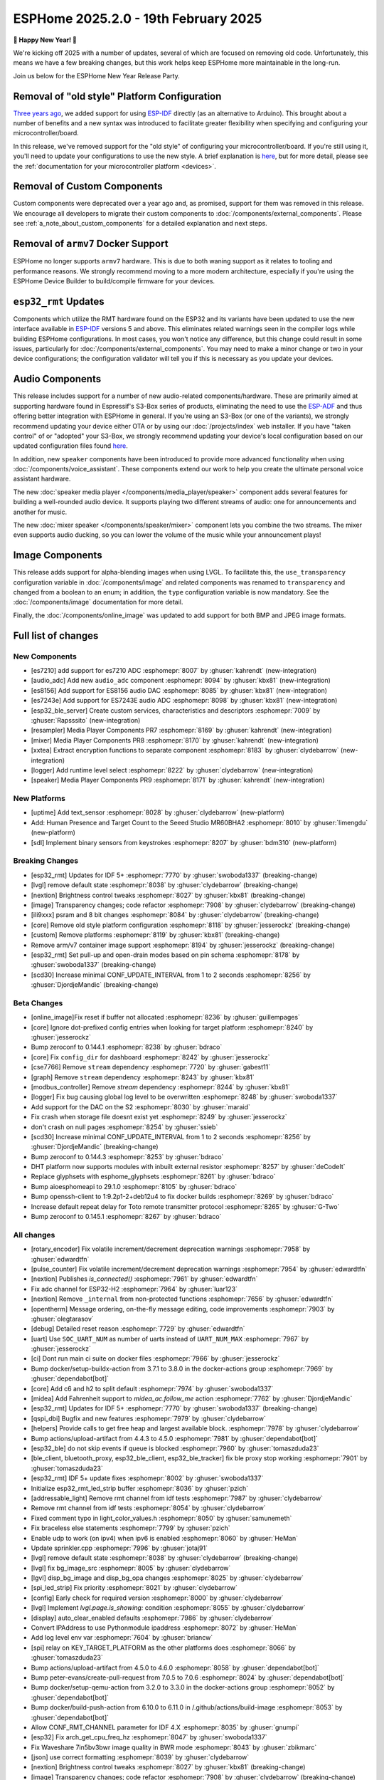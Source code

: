 ESPHome 2025.2.0 - 19th February 2025
=====================================

.. seo::
    :description: Changelog for ESPHome 2025.2.0.
    :image: /_static/changelog-2025.2.0.png
    :author: Jesse Hills
    :author_twitter: @jesserockz

.. imgtable::
    :columns: 3

    Audio ADC Core, components/audio_adc/index, audio_adc.svg
    XXTEA, components/xxtea, xxtea.svg
    Host SDL2 Keyboard, components/binary_sensor/sdl, sdl.png

    ES7210, components/audio_adc/es7210, es7210.svg
    ES7243E, components/audio_adc/es7243e, es7243e.svg
    ES8156, components/audio_dac/es8156, es8156.svg

    Speaker Media Player, components/media_player/speaker, speaker.svg, dark-invert
    Mixer Speaker, components/speaker/mixer, mixer.svg
    Resampler Speaker, components/speaker/resampler, waveform.svg, dark-invert

**🎉 Happy New Year! 🎉**

We're kicking off 2025 with a number of updates, several of which are focused on removing old code. Unfortunately,
this means we have a few breaking changes, but this work helps keep ESPHome more maintainable in the long-run.

Join us below for the ESPHome New Year Release Party.

.. raw:: html

    <iframe width="560" height="315" src="https://www.youtube-nocookie.com/embed/HtG3fjAO96c"
            title="YouTube video player" frameborder="0"
            allow="accelerometer; autoplay; clipboard-write; encrypted-media; gyroscope; picture-in-picture"
            allowfullscreen>
    </iframe>

Removal of "old style" Platform Configuration
---------------------------------------------

`Three years ago <https://github.com/esphome/esphome/pull/2303>`__, we added support for using
`ESP-IDF <https://github.com/espressif/esp-idf/>`__ directly (as an alternative to Arduino). This brought about a
number of benefits and a new syntax was introduced to facilitate greater flexibility when specifying and configuring
your microcontroller/board.

In this release, we've removed support for the "old style" of configuring your microcontroller/board. If you're still
using it, you'll need to update your configurations to use the new style. A brief explanation is
`here <https://github.com/esphome/esphome/pull/8118>`__, but for more detail, please see the
:ref:`documentation for your microcontroller platform <devices>`.

Removal of Custom Components
----------------------------

Custom components were deprecated over a year ago and, as promised, support for them was removed in this release. We
encourage all developers to migrate their custom components to :doc:`/components/external_components`. Please see
:ref:`a_note_about_custom_components` for a detailed explanation and next steps.

Removal of ``armv7`` Docker Support
-----------------------------------

ESPHome no longer supports ``armv7`` hardware. This is due to both waning support as it relates to tooling and
performance reasons. We strongly recommend moving to a more modern architecture, especially if you're using the ESPHome
Device Builder to build/compile firmware for your devices.

``esp32_rmt`` Updates
---------------------

Components which utilize the RMT hardware found on the ESP32 and its variants have been updated to use the new
interface available in `ESP-IDF <https://github.com/espressif/esp-idf/>`__ versions 5 and above. This eliminates
related warnings seen in the compiler logs while building ESPHome configurations. In most cases, you won't notice any
difference, but this change could result in some issues, particularly for :doc:`/components/external_components`. You
may need to make a minor change or two in your device configurations; the configuration validator will tell you if this
is necessary as you update your devices.

Audio Components
----------------

This release includes support for a number of new audio-related components/hardware. These are primarily aimed at
supporting hardware found in Espressif's S3-Box series of products, eliminating the need to use the
`ESP-ADF <https://github.com/espressif/esp-adf/>`__ and thus offering better integration with ESPHome in general. If
you're using an S3-Box (or one of the variants), we strongly recommend updating your device either OTA or by using our
:doc:`/projects/index` web installer. If you have "taken control" of or "adopted" your S3-Box, we strongly recommend
updating your device's local configuration based on our updated configuration files found
`here <https://github.com/esphome/wake-word-voice-assistants>`__.

In addition, new ``speaker`` components have been introduced to provide more advanced functionality when using
:doc:`/components/voice_assistant`. These components extend our work to help you create the ultimate personal voice
assistant hardware.

The new :doc:`speaker media player </components/media_player/speaker>` component adds several features for building
a well-rounded audio device. It supports playing two different streams of audio: one for announcements and another
for music.

The new :doc:`mixer speaker </components/speaker/mixer>` component lets you combine the two streams. The mixer
even supports audio ducking, so you can lower the volume of the music while your announcement plays!

Image Components
----------------

This release adds support for alpha-blending images when using LVGL. To facilitate this, the ``use_transparency``
configuration variable in :doc:`/components/image` and related components was renamed to ``transparency`` and changed
from a boolean to an enum; in addition, the ``type`` configuration variable is now mandatory. See the
:doc:`/components/image` documentation for more detail.

Finally, the :doc:`/components/online_image` was updated to add support for both BMP and JPEG image formats.

Full list of changes
--------------------

New Components
^^^^^^^^^^^^^^

- [es7210] add support for es7210 ADC :esphomepr:`8007` by :ghuser:`kahrendt` (new-integration)
- [audio_adc] Add new ``audio_adc`` component :esphomepr:`8094` by :ghuser:`kbx81` (new-integration)
- [es8156] Add support for ES8156 audio DAC :esphomepr:`8085` by :ghuser:`kbx81` (new-integration)
- [es7243e] Add support for ES7243E audio ADC :esphomepr:`8098` by :ghuser:`kbx81` (new-integration)
- [esp32_ble_server] Create custom services, characteristics and descriptors :esphomepr:`7009` by :ghuser:`Rapsssito` (new-integration)
- [resampler] Media Player Components PR7 :esphomepr:`8169` by :ghuser:`kahrendt` (new-integration)
- [mixer] Media Player Components PR8 :esphomepr:`8170` by :ghuser:`kahrendt` (new-integration)
- [xxtea] Extract encryption functions to separate component :esphomepr:`8183` by :ghuser:`clydebarrow` (new-integration)
- [logger] Add runtime level select :esphomepr:`8222` by :ghuser:`clydebarrow` (new-integration)
- [speaker] Media Player Components PR9 :esphomepr:`8171` by :ghuser:`kahrendt` (new-integration)

New Platforms
^^^^^^^^^^^^^

- [uptime] Add text_sensor :esphomepr:`8028` by :ghuser:`clydebarrow` (new-platform)
- Add: Human Presence and Target Count to the Seeed Studio MR60BHA2 :esphomepr:`8010` by :ghuser:`limengdu` (new-platform)
- [sdl] Implement binary sensors from keystrokes :esphomepr:`8207` by :ghuser:`bdm310` (new-platform)

Breaking Changes
^^^^^^^^^^^^^^^^

- [esp32_rmt] Updates for IDF 5+ :esphomepr:`7770` by :ghuser:`swoboda1337` (breaking-change)
- [lvgl] remove default state :esphomepr:`8038` by :ghuser:`clydebarrow` (breaking-change)
- [nextion] Brightness control tweaks :esphomepr:`8027` by :ghuser:`kbx81` (breaking-change)
- [image] Transparency changes; code refactor :esphomepr:`7908` by :ghuser:`clydebarrow` (breaking-change)
- [ili9xxx] psram and 8 bit changes :esphomepr:`8084` by :ghuser:`clydebarrow` (breaking-change)
- [core] Remove old style platform configuration :esphomepr:`8118` by :ghuser:`jesserockz` (breaking-change)
- [custom] Remove platforms :esphomepr:`8119` by :ghuser:`kbx81` (breaking-change)
- Remove arm/v7 container image support :esphomepr:`8194` by :ghuser:`jesserockz` (breaking-change)
- [esp32_rmt] Set pull-up and open-drain modes based on pin schema :esphomepr:`8178` by :ghuser:`swoboda1337` (breaking-change)
- [scd30] Increase minimal CONF_UPDATE_INTERVAL from 1 to 2 seconds :esphomepr:`8256` by :ghuser:`DjordjeMandic` (breaking-change)

Beta Changes
^^^^^^^^^^^^

- [online_image]Fix reset if buffer not allocated :esphomepr:`8236` by :ghuser:`guillempages`
- [core] Ignore dot-prefixed config entries when looking for target platform :esphomepr:`8240` by :ghuser:`jesserockz`
- Bump zeroconf to 0.144.1 :esphomepr:`8238` by :ghuser:`bdraco`
- [core] Fix ``config_dir`` for dashboard :esphomepr:`8242` by :ghuser:`jesserockz`
- [cse7766] Remove ``stream`` dependency :esphomepr:`7720` by :ghuser:`gabest11`
- [graph] Remove ``stream`` dependency :esphomepr:`8243` by :ghuser:`kbx81`
- [modbus_controller] Remove `stream` dependency :esphomepr:`8244` by :ghuser:`kbx81`
- [logger] Fix bug causing global log level to be overwritten :esphomepr:`8248` by :ghuser:`swoboda1337`
- Add support for the DAC on the S2 :esphomepr:`8030` by :ghuser:`maraid`
- Fix crash when storage file doesnt exist yet :esphomepr:`8249` by :ghuser:`jesserockz`
- don't crash on null pages :esphomepr:`8254` by :ghuser:`ssieb`
- [scd30] Increase minimal CONF_UPDATE_INTERVAL from 1 to 2 seconds :esphomepr:`8256` by :ghuser:`DjordjeMandic` (breaking-change)
- Bump zeroconf to 0.144.3 :esphomepr:`8253` by :ghuser:`bdraco`
- DHT platform now supports modules with inbuilt external resistor :esphomepr:`8257` by :ghuser:`deCodeIt`
- Replace glyphsets with esphome_glyphsets :esphomepr:`8261` by :ghuser:`bdraco`
- Bump aioesphomeapi to 29.1.0 :esphomepr:`8105` by :ghuser:`bdraco`
- Bump openssh-client to 1:9.2p1-2+deb12u4 to fix docker builds :esphomepr:`8269` by :ghuser:`bdraco`
- Increase default repeat delay for Toto remote transmitter protocol :esphomepr:`8265` by :ghuser:`G-Two`
- Bump zeroconf to 0.145.1 :esphomepr:`8267` by :ghuser:`bdraco`

All changes
^^^^^^^^^^^

- [rotary_encoder] Fix volatile increment/decrement deprecation warnings :esphomepr:`7958` by :ghuser:`edwardtfn`
- [pulse_counter] Fix volatile increment/decrement deprecation warnings :esphomepr:`7954` by :ghuser:`edwardtfn`
- [nextion] Publishes `is_connected()` :esphomepr:`7961` by :ghuser:`edwardtfn`
- Fix adc channel for ESP32-H2 :esphomepr:`7964` by :ghuser:`luar123`
- [nextion] Remove ``_internal`` from non-protected functions :esphomepr:`7656` by :ghuser:`edwardtfn`
- [opentherm] Message ordering, on-the-fly message editing, code improvements :esphomepr:`7903` by :ghuser:`olegtarasov`
- [debug] Detailed reset reason :esphomepr:`7729` by :ghuser:`edwardtfn`
- [uart] Use ``SOC_UART_NUM`` as number of uarts instead of ``UART_NUM_MAX`` :esphomepr:`7967` by :ghuser:`jesserockz`
- [ci] Dont run main ci suite on docker files :esphomepr:`7966` by :ghuser:`jesserockz`
- Bump docker/setup-buildx-action from 3.7.1 to 3.8.0 in the docker-actions group :esphomepr:`7969` by :ghuser:`dependabot[bot]`
- [core] Add c6 and h2 to split default :esphomepr:`7974` by :ghuser:`swoboda1337`
- [midea] Add Fahrenheit support to `midea_ac.follow_me` action :esphomepr:`7762` by :ghuser:`DjordjeMandic`
- [esp32_rmt] Updates for IDF 5+ :esphomepr:`7770` by :ghuser:`swoboda1337` (breaking-change)
- [qspi_dbi] Bugfix and new features :esphomepr:`7979` by :ghuser:`clydebarrow`
- [helpers] Provide calls to get free heap and largest available block. :esphomepr:`7978` by :ghuser:`clydebarrow`
- Bump actions/upload-artifact from 4.4.3 to 4.5.0 :esphomepr:`7981` by :ghuser:`dependabot[bot]`
- [esp32_ble] do not skip events if queue is blocked :esphomepr:`7960` by :ghuser:`tomaszduda23`
- [ble_client, bluetooth_proxy, esp32_ble_client, esp32_ble_tracker] fix ble proxy stop working :esphomepr:`7901` by :ghuser:`tomaszduda23`
- [esp32_rmt] IDF 5+ update fixes :esphomepr:`8002` by :ghuser:`swoboda1337`
- Initialize esp32_rmt_led_strip buffer :esphomepr:`8036` by :ghuser:`pzich`
- [addressable_light] Remove rmt channel from idf tests :esphomepr:`7987` by :ghuser:`clydebarrow`
- Remove rmt channel from idf tests :esphomepr:`8054` by :ghuser:`clydebarrow`
- Fixed comment typo in light_color_values.h :esphomepr:`8050` by :ghuser:`samunemeth`
- Fix braceless else statements :esphomepr:`7799` by :ghuser:`pzich`
- Enable udp to work (on ipv4) when ipv6 is enabled :esphomepr:`8060` by :ghuser:`HeMan`
- Update sprinkler.cpp :esphomepr:`7996` by :ghuser:`jotaj91`
- [lvgl] remove default state :esphomepr:`8038` by :ghuser:`clydebarrow` (breaking-change)
- [lvgl] fix bg_image_src :esphomepr:`8005` by :ghuser:`clydebarrow`
- [lgvl] disp_bg_image and disp_bg_opa changes :esphomepr:`8025` by :ghuser:`clydebarrow`
- [spi_led_strip] Fix priority :esphomepr:`8021` by :ghuser:`clydebarrow`
- [config] Early check for required version :esphomepr:`8000` by :ghuser:`clydebarrow`
- [lvgl] Implement `lvgl.page.is_showing:` condition :esphomepr:`8055` by :ghuser:`clydebarrow`
- [display] auto_clear_enabled defaults  :esphomepr:`7986` by :ghuser:`clydebarrow`
- Convert IPAddress to use Pythonmodule ipaddress :esphomepr:`8072` by :ghuser:`HeMan`
- Add log level env var :esphomepr:`7604` by :ghuser:`briancw`
- [spi] relay on KEY_TARGET_PLATFORM as the other platforms does :esphomepr:`8066` by :ghuser:`tomaszduda23`
- Bump actions/upload-artifact from 4.5.0 to 4.6.0 :esphomepr:`8058` by :ghuser:`dependabot[bot]`
- Bump peter-evans/create-pull-request from 7.0.5 to 7.0.6 :esphomepr:`8024` by :ghuser:`dependabot[bot]`
- Bump docker/setup-qemu-action from 3.2.0 to 3.3.0 in the docker-actions group :esphomepr:`8052` by :ghuser:`dependabot[bot]`
- Bump docker/build-push-action from 6.10.0 to 6.11.0 in /.github/actions/build-image :esphomepr:`8053` by :ghuser:`dependabot[bot]`
- Allow CONF_RMT_CHANNEL parameter for IDF 4.X :esphomepr:`8035` by :ghuser:`gnumpi`
- [esp32] Fix arch_get_cpu_freq_hz :esphomepr:`8047` by :ghuser:`swoboda1337`
- Fix Waveshare 7in5bv3bwr image quality in BWR mode :esphomepr:`8043` by :ghuser:`zbikmarc`
- [json] use correct formatting :esphomepr:`8039` by :ghuser:`clydebarrow`
- [nextion] Brightness control tweaks :esphomepr:`8027` by :ghuser:`kbx81` (breaking-change)
- [image] Transparency changes; code refactor :esphomepr:`7908` by :ghuser:`clydebarrow` (breaking-change)
- Added VERY_VERBOSE dfplayer printing :esphomepr:`8026` by :ghuser:`solarkennedy`
- [core] fix comment for crc8 function in helpers.h :esphomepr:`8016` by :ghuser:`DjordjeMandic`
- [debug] Add framework type to debug info :esphomepr:`8013` by :ghuser:`edwardtfn`
- [debug] Add ESP32 partition table logging to `dump_config` :esphomepr:`8012` by :ghuser:`edwardtfn`
- [psram] Improve total PSRAM display in logs by using rounded KB values :esphomepr:`8008` by :ghuser:`edwardtfn`
- Use ESPHome logo on readme page according to theme (light/dark) :esphomepr:`7992` by :ghuser:`dougiteixeira`
- Fix compile errors with pioarduino/platform-espressif32:  wifi_component_esp32_arduino.cpp  :esphomepr:`7998` by :ghuser:`bitflippersanonymous`
- Include esp_mac.h and C++20 str_startswith/str_ends :esphomepr:`7999` by :ghuser:`bitflippersanonymous`
- [esp32_wifi] Enhance WiFi component with TCPIP core locking. :esphomepr:`7997` by :ghuser:`bitflippersanonymous`
- add missing include in base_automation.h :esphomepr:`8001` by :ghuser:`nielsnl68`
- Fixed topic when mac is used :esphomepr:`7988` by :ghuser:`Hadatko`
- web_server: Adds REST API POST endpoints to arm and disarm :esphomepr:`7985` by :ghuser:`heythisisnate`
- [lvgl] fix tests :esphomepr:`8075` by :ghuser:`clydebarrow`
- Allow external libraries to use ESP_LOGx macros :esphomepr:`8078` by :ghuser:`kroimon`
- [uptime] Add text_sensor :esphomepr:`8028` by :ghuser:`clydebarrow` (new-platform)
- [image] Fix mdi images :esphomepr:`8082` by :ghuser:`clydebarrow`
- [ili9xxx] psram and 8 bit changes :esphomepr:`8084` by :ghuser:`clydebarrow` (breaking-change)
- [spi] Restore ``SPIDelegateDummy`` :esphomepr:`8019` by :ghuser:`clydebarrow`
- [lvgl] fix lvgl.widget.update and friends :esphomepr:`8087` by :ghuser:`clydebarrow`
- fix(web_server/fan): send speed update values even when fan is off :esphomepr:`8086` by :ghuser:`distante`
- [es7210] add support for es7210 ADC :esphomepr:`8007` by :ghuser:`kahrendt` (new-integration)
- [event] Store ``last_event_type`` in class :esphomepr:`8088` by :ghuser:`jesserockz`
- [prometheus] Select, media_player, and number prometheus metrics :esphomepr:`7895` by :ghuser:`jzucker2`
- Bump docker/build-push-action from 6.11.0 to 6.12.0 in /.github/actions/build-image :esphomepr:`8090` by :ghuser:`dependabot[bot]`
- Revert "Add resistance_sampler interface for config validation" :esphomepr:`8093` by :ghuser:`clydebarrow`
- Fix running pre-commit on Windows :esphomepr:`8095` by :ghuser:`stellar-aria`
- Remove black-formatter from pre-commit hooks :esphomepr:`8097` by :ghuser:`stellar-aria`
- Increase Daly-BMS coltage cells from 16 to 18 cells :esphomepr:`8057` by :ghuser:`j-sepul`
- [image]Rename option "use_transparency" :esphomepr:`8113` by :ghuser:`guillempages`
- [online_image] Use RAMAllocator :esphomepr:`8114` by :ghuser:`guillempages`
- Fixed incorrect display dimension :esphomepr:`8110` by :ghuser:`Duckle29`
- Update defines.h for esp-idf 5.1.5 :esphomepr:`8117` by :ghuser:`jesserockz`
- [audio_adc] Add new ``audio_adc`` component :esphomepr:`8094` by :ghuser:`kbx81` (new-integration)
- [uptime] Cosmetic improvements for uptime text_sensor :esphomepr:`8101` by :ghuser:`clydebarrow`
- [es8156] Add support for ES8156 audio DAC :esphomepr:`8085` by :ghuser:`kbx81` (new-integration)
- [esp32_touch] Fix deprecated warning :esphomepr:`8092` by :ghuser:`swoboda1337`
- [core] Remove old style platform configuration :esphomepr:`8118` by :ghuser:`jesserockz` (breaking-change)
- Bump actions/stale from 9.0.0 to 9.1.0 :esphomepr:`8120` by :ghuser:`dependabot[bot]`
- [custom] Remove platforms :esphomepr:`8119` by :ghuser:`kbx81` (breaking-change)
- Add: Human Presence and Target Count to the Seeed Studio MR60BHA2 :esphomepr:`8010` by :ghuser:`limengdu` (new-platform)
- [es7243e] Add support for ES7243E audio ADC :esphomepr:`8098` by :ghuser:`kbx81` (new-integration)
- [debug] fix debug_esp32 printf for partition size and address :esphomepr:`8122` by :ghuser:`fightforlife`
- [esp32] Set logger default interface for C6 :esphomepr:`8126` by :ghuser:`kbx81`
- [core] add support for custom platform :esphomepr:`7616` by :ghuser:`tomaszduda23`
- Add verbose logging for pulse width calculation in pulse_meter :esphomepr:`8124` by :ghuser:`DjordjeMandic`
- [ads1115] Add sample rate control :esphomepr:`8102` by :ghuser:`brambo123`
- Fix mqtt climate step rounding :esphomepr:`8121` by :ghuser:`olemmela`
- [spi] Fix data type in bitbash transfer_() :esphomepr:`8125` by :ghuser:`oliv3r`
- [online_image] Add binary bmp support :esphomepr:`8116` by :ghuser:`jesserockz`
- [online_image] Code Improvements :esphomepr:`8130` by :ghuser:`guillempages`
- Update mdns for ESP-IDF :esphomepr:`8145` by :ghuser:`HeMan`
- Include Bluetooth connection slot allocations in connections free message :esphomepr:`8148` by :ghuser:`bdraco`
- [esp32_ble_server] Create custom services, characteristics and descriptors :esphomepr:`7009` by :ghuser:`Rapsssito` (new-integration)
- [online_image] Add JPEG support to online_image :esphomepr:`8127` by :ghuser:`guillempages`
- [logger] Ensure PRIu32 and friends are available :esphomepr:`8155` by :ghuser:`clydebarrow`
- Fix forgotten uses of use_transparency :esphomepr:`8115` by :ghuser:`kroimon`
- Add multicast support to udp component :esphomepr:`8051` by :ghuser:`HeMan`
- [display] Properly handle case of auto_clear_enabled: false :esphomepr:`8156` by :ghuser:`clydebarrow`
- [esp32_rmt] Increase default symbols in led strip and remove IRAM config :esphomepr:`8133` by :ghuser:`swoboda1337`
- [climate] Accept °K as intended :esphomepr:`8134` by :ghuser:`oliv3r`
- Bump docker/build-push-action from 6.12.0 to 6.13.0 in /.github/actions/build-image :esphomepr:`8136` by :ghuser:`dependabot[bot]`
- Bump pypa/gh-action-pypi-publish from 1.12.3 to 1.12.4 :esphomepr:`8137` by :ghuser:`dependabot[bot]`
- Bump actions/setup-python from 5.3.0 to 5.4.0 :esphomepr:`8154` by :ghuser:`dependabot[bot]`
- Bump actions/setup-python from 5.3.0 to 5.4.0 in /.github/actions/restore-python :esphomepr:`8153` by :ghuser:`dependabot[bot]`
- [remote_transmitter] Fix issues with 32bit rollover on esp8266 and libretiny :esphomepr:`8056` by :ghuser:`swoboda1337`
- Use abspath for config path dir :esphomepr:`8044` by :ghuser:`NicoIIT`
- [remote_base] Add default value for offset in is_valid :esphomepr:`8159` by :ghuser:`swoboda1337`
- feat(core): Add support for <...> includes :esphomepr:`8132` by :ghuser:`Rapsssito`
- Bump zeroconf to 0.143.0 :esphomepr:`8104` by :ghuser:`bdraco`
- [i2s_audio] Media Player Components PR1 :esphomepr:`8163` by :ghuser:`kahrendt`
- [audio, i2s_audio, speaker] Media Player Components PR2 :esphomepr:`8164` by :ghuser:`kahrendt`
- [audio] Media Player Components PR3 :esphomepr:`8165` by :ghuser:`kahrendt`
- Add virtual get_flags() to GPIOPin and implementation in InternalGPIOPin derivatives :esphomepr:`8151` by :ghuser:`DjordjeMandic`
- Make get_flags() in GPIOPin mandatory :esphomepr:`8182` by :ghuser:`DjordjeMandic`
- [audio] Media Player Components PR4 :esphomepr:`8166` by :ghuser:`kahrendt`
- [audio] Media Player Components PR5 :esphomepr:`8167` by :ghuser:`kahrendt`
- [audio] Media Player Components PR6 :esphomepr:`8168` by :ghuser:`kahrendt`
- Remove arm/v7 container image support :esphomepr:`8194` by :ghuser:`jesserockz` (breaking-change)
- [resampler] Media Player Components PR7 :esphomepr:`8169` by :ghuser:`kahrendt` (new-integration)
- [mixer] Media Player Components PR8 :esphomepr:`8170` by :ghuser:`kahrendt` (new-integration)
- [CI] Consolidate some tests (A) :esphomepr:`8184` by :ghuser:`kbx81`
- [CI] Consolidate some tests (B) :esphomepr:`8185` by :ghuser:`kbx81`
- [CI] Consolidate some tests (C) :esphomepr:`8186` by :ghuser:`kbx81`
- [CI] Consolidate some tests (D) :esphomepr:`8189` by :ghuser:`kbx81`
- [CI] Consolidate some tests (E) :esphomepr:`8191` by :ghuser:`kbx81`
- [CI] Consolidate some tests (F) :esphomepr:`8195` by :ghuser:`kbx81`
- [CI] Consolidate some tests (G) :esphomepr:`8196` by :ghuser:`kbx81`
- [CI] Consolidate some tests (H) :esphomepr:`8198` by :ghuser:`kbx81`
- [CI] Consolidate some tests (K, L) :esphomepr:`8201` by :ghuser:`kbx81`
- [CI] Consolidate some tests (M) :esphomepr:`8202` by :ghuser:`kbx81`
- [CI] Consolidate some tests (I, J) :esphomepr:`8200` by :ghuser:`kbx81`
- [i2c] Workaround for i2c on s2 :esphomepr:`8188` by :ghuser:`swoboda1337`
- [lvgl] add  triggers for swipe gestures :esphomepr:`8190` by :ghuser:`clydebarrow`
- [xxtea] Extract encryption functions to separate component :esphomepr:`8183` by :ghuser:`clydebarrow` (new-integration)
- [lvgl] Make layouts work properly on base display :esphomepr:`8193` by :ghuser:`clydebarrow`
- [preferences] Better handling of flash_write_interval :esphomepr:`8199` by :ghuser:`clydebarrow`
- [CI] Consolidate some tests (N, O, P) :esphomepr:`8204` by :ghuser:`kbx81`
- [CI] Consolidate some tests (Q, R) :esphomepr:`8205` by :ghuser:`kbx81`
- [prometheus] Add update entity to prometheus metrics :esphomepr:`8173` by :ghuser:`jzucker2`
- [uponor_smatrix] add target temperature as sensor :esphomepr:`7745` by :ghuser:`janschroeter`
- [sdl] Implement binary sensors from keystrokes :esphomepr:`8207` by :ghuser:`bdm310` (new-platform)
- Bump the docker-actions group with 2 updates :esphomepr:`8215` by :ghuser:`dependabot[bot]`
- [esp32_rmt] Set pull-up and open-drain modes based on pin schema :esphomepr:`8178` by :ghuser:`swoboda1337` (breaking-change)
- Add Toto protocol to remote receiver and transmitter :esphomepr:`8177` by :ghuser:`G-Two`
- Markdown tweaks/updates :esphomepr:`8211` by :ghuser:`kbx81`
- [CI] Consolidate some tests (S) :esphomepr:`8206` by :ghuser:`kbx81`
- [CI] Consolidate some tests (U, V, W, X, Y, Z) :esphomepr:`8210` by :ghuser:`kbx81`
- [CI] Consolidate some tests (T) :esphomepr:`8208` by :ghuser:`kbx81`
- [online_image]Pin specific version of JPEG library :esphomepr:`8217` by :ghuser:`guillempages`
- [logger] Add runtime level select :esphomepr:`8222` by :ghuser:`clydebarrow` (new-integration)
- [online_image] Set Accept header :esphomepr:`8216` by :ghuser:`candrews`
- [waveshare_epaper] Rationalise and complete tests :esphomepr:`8221` by :ghuser:`clydebarrow`
- Fix pref conflict of WiFi creds and fast_connect :esphomepr:`8219` by :ghuser:`QRPp`
- Don't activate venv in devcontainer :esphomepr:`8128` by :ghuser:`kroimon`
- Add ADC sampling method option :esphomepr:`8131` by :ghuser:`blind-oracle`
- [ota] Increase socket timeout earlier in OTA script :esphomepr:`8129` by :ghuser:`swoboda1337`
- [speaker] Media Player Components PR9 :esphomepr:`8171` by :ghuser:`kahrendt` (new-integration)
- Add partial update of GDEW029T5 e-paper display :esphomepr:`8162` by :ghuser:`mystster`
- Add waveshare 2.9inch e-Paper HAT (D) :esphomepr:`7906` by :ghuser:`TataGEEK`
- [http_request]Use std::string for headers :esphomepr:`8225` by :ghuser:`guillempages`
- [online_image] Improve error handling :esphomepr:`8212` by :ghuser:`guillempages`
- [speaker] Bugfix: Ensure all audio is played after completely decoding a file :esphomepr:`8231` by :ghuser:`kahrendt`
- [voice_assistant] Add announce support :esphomepr:`8232` by :ghuser:`kahrendt`
- [prometheus] Adding valve entity metrics :esphomepr:`8223` by :ghuser:`jzucker2`
- Added Waveshare e-paper display model "7.50inv2p" to the waveshare_epaper component. :esphomepr:`7751` by :ghuser:`tmpeh`
- added Waveshare BWR Mode for the 4.2in Display :esphomepr:`7995` by :ghuser:`itpcc`
- Add GDEY029T94 support  :esphomepr:`7931` by :ghuser:`danielkoek`
- GDEY042T81 e-paper displays support :esphomepr:`8061` by :ghuser:`mgruener`
- Add support for Waveshare 7.3" ACeP 7-Color display :esphomepr:`6380` by :ghuser:`NeilSCGH`
- Bump esphome-dashboard to 20250212.0 :esphomepr:`8235` by :ghuser:`jesserockz`
- [online_image]Fix reset if buffer not allocated :esphomepr:`8236` by :ghuser:`guillempages`
- [core] Ignore dot-prefixed config entries when looking for target platform :esphomepr:`8240` by :ghuser:`jesserockz`
- Bump zeroconf to 0.144.1 :esphomepr:`8238` by :ghuser:`bdraco`
- [core] Fix ``config_dir`` for dashboard :esphomepr:`8242` by :ghuser:`jesserockz`
- [cse7766] Remove ``stream`` dependency :esphomepr:`7720` by :ghuser:`gabest11`
- [graph] Remove ``stream`` dependency :esphomepr:`8243` by :ghuser:`kbx81`
- [modbus_controller] Remove `stream` dependency :esphomepr:`8244` by :ghuser:`kbx81`
- [logger] Fix bug causing global log level to be overwritten :esphomepr:`8248` by :ghuser:`swoboda1337`
- Add support for the DAC on the S2 :esphomepr:`8030` by :ghuser:`maraid`
- Fix crash when storage file doesnt exist yet :esphomepr:`8249` by :ghuser:`jesserockz`
- don't crash on null pages :esphomepr:`8254` by :ghuser:`ssieb`
- [scd30] Increase minimal CONF_UPDATE_INTERVAL from 1 to 2 seconds :esphomepr:`8256` by :ghuser:`DjordjeMandic` (breaking-change)
- Bump zeroconf to 0.144.3 :esphomepr:`8253` by :ghuser:`bdraco`
- DHT platform now supports modules with inbuilt external resistor :esphomepr:`8257` by :ghuser:`deCodeIt`
- Replace glyphsets with esphome_glyphsets :esphomepr:`8261` by :ghuser:`bdraco`
- Bump aioesphomeapi to 29.1.0 :esphomepr:`8105` by :ghuser:`bdraco`
- Bump openssh-client to 1:9.2p1-2+deb12u4 to fix docker builds :esphomepr:`8269` by :ghuser:`bdraco`
- Increase default repeat delay for Toto remote transmitter protocol :esphomepr:`8265` by :ghuser:`G-Two`
- Bump zeroconf to 0.145.1 :esphomepr:`8267` by :ghuser:`bdraco`

Past Changelogs
---------------

- :doc:`2024.12.0`
- :doc:`2024.11.0`
- :doc:`2024.10.0`
- :doc:`2024.9.0`
- :doc:`2024.8.0`
- :doc:`2024.7.0`
- :doc:`2024.6.0`
- :doc:`2024.5.0`
- :doc:`2024.4.0`
- :doc:`2024.3.0`
- :doc:`2024.2.0`
- :doc:`2023.12.0`
- :doc:`2023.11.0`
- :doc:`2023.10.0`
- :doc:`2023.9.0`
- :doc:`2023.8.0`
- :doc:`2023.7.0`
- :doc:`2023.6.0`
- :doc:`2023.5.0`
- :doc:`2023.4.0`
- :doc:`2023.3.0`
- :doc:`2023.2.0`
- :doc:`2022.12.0`
- :doc:`2022.11.0`
- :doc:`2022.10.0`
- :doc:`2022.9.0`
- :doc:`2022.8.0`
- :doc:`2022.6.0`
- :doc:`2022.5.0`
- :doc:`2022.4.0`
- :doc:`2022.3.0`
- :doc:`2022.2.0`
- :doc:`2022.1.0`
- :doc:`2021.12.0`
- :doc:`2021.11.0`
- :doc:`2021.10.0`
- :doc:`2021.9.0`
- :doc:`2021.8.0`
- :doc:`v1.20.0`
- :doc:`v1.19.0`
- :doc:`v1.18.0`
- :doc:`v1.17.0`
- :doc:`v1.16.0`
- :doc:`v1.15.0`
- :doc:`v1.14.0`
- :doc:`v1.13.0`
- :doc:`v1.12.0`
- :doc:`v1.11.0`
- :doc:`v1.10.0`
- :doc:`v1.9.0`
- :doc:`v1.8.0`
- :doc:`v1.7.0`
